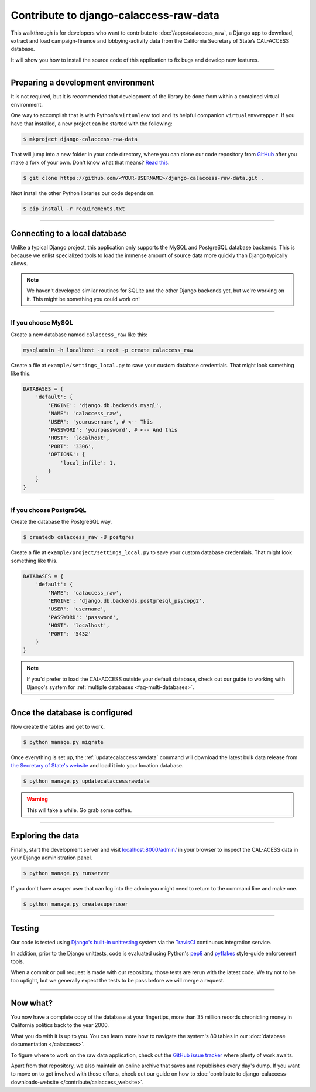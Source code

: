 Contribute to django-calaccess-raw-data
=======================================

This walkthrough is for developers who want to contribute to :doc:`/apps/calaccess_raw`, a Django app to download, extract
and load campaign-finance and lobbying-activity data from the California Secretary of State’s CAL-ACCESS database.

It will show you how to install the source code of this application to fix bugs and develop new features.

---------------


Preparing a development environment
-----------------------------------

It is not required, but it is recommended that development of the library be
done from within a contained virtual environment.

One way to accomplish that is with Python's ``virtualenv`` tool and its helpful companion ``virtualenvwrapper``.
If you have that installed, a new project can be started with the following:

.. code-block:: bash

    $ mkproject django-calaccess-raw-data

That will jump into a new folder in your code directory, where you can clone our
code repository from `GitHub <https://github.com/california-civic-data-coalition/django-calaccess-raw-data>`_
after you make a fork of your own. Don't know what that means? `Read this <https://guides.github.com/activities/forking/>`_.

.. code-block:: bash

    $ git clone https://github.com/<YOUR-USERNAME>/django-calaccess-raw-data.git .

Next install the other Python libraries our code depends on.

.. code-block:: bash

    $ pip install -r requirements.txt

---------------


Connecting to a local database
------------------------------

Unlike a typical Django project, this application only supports the MySQL and
PostgreSQL database backends. This is because we enlist specialized tools to load
the immense amount of source data more quickly than Django typically allows.

.. note::

    We haven't developed similar routines for SQLite and the other Django backends yet,
    but we're working on it. This might be something you could work on!

~~~~~~~~~~~~


If you choose MySQL
~~~~~~~~~~~~~~~~~~~

Create a new database named ``calaccess_raw`` like this:

.. code-block:: bash

    mysqladmin -h localhost -u root -p create calaccess_raw

Create a file at ``example/settings_local.py`` to save your custom database credentials. That might look something like this.

.. code-block:: python

    DATABASES = {
        'default': {
            'ENGINE': 'django.db.backends.mysql',
            'NAME': 'calaccess_raw',
            'USER': 'yourusername', # <-- This
            'PASSWORD': 'yourpassword', # <-- And this
            'HOST': 'localhost',
            'PORT': '3306',
            'OPTIONS': {
                'local_infile': 1,
            }
        }
    }

~~~~~~~~~~~~


If you choose PostgreSQL
~~~~~~~~~~~~~~~~~~~~~~~~

Create the database the PostgreSQL way.

.. code-block:: bash

    $ createdb calaccess_raw -U postgres

Create a file at ``example/project/settings_local.py`` to save your custom database credentials. That might look something like this.

.. code-block:: python

    DATABASES = {
        'default': {
            'NAME': 'calaccess_raw',
            'ENGINE': 'django.db.backends.postgresql_psycopg2',
            'USER': 'username',
            'PASSWORD': 'password',
            'HOST': 'localhost',
            'PORT': '5432'
        }
    }

.. note::

    If you'd prefer to load the CAL-ACCESS outside your default database, check
    out our guide to working with Django's system for
    :ref:`multiple databases <faq-multi-databases>`.

---------------


Once the database is configured
-------------------------------

Now create the tables and get to work.

.. code-block:: bash

    $ python manage.py migrate

Once everything is set up, the :ref:`updatecalaccessrawdata` command will download the latest
bulk data release from `the Secretary of State's website <http://www.sos.ca.gov/campaign-lobbying/cal-access-resources/raw-data-campaign-finance-and-lobbying-activity/>`_ and load it into your location database.

.. code-block:: bash

    $ python manage.py updatecalaccessrawdata

.. warning::

    This will take a while. Go grab some coffee.

---------------

Exploring the data
------------------

Finally, start the development server and visit `localhost:8000/admin/ <http://localhost:8000/admin/>`_ in your browser to inspect the CAL-ACESS data in your Django administration panel.

.. code-block:: bash

    $ python manage.py runserver

If you don't have a super user that can log into the admin you might need to return to the command line and make one.

.. code-block:: bash

    $ python manage.py createsuperuser

------------------

Testing
-------

Our code is tested using `Django's built-in unittesting <https://docs.djangoproject.com/en/1.9/topics/testing/>`_ system via the `TravisCI <https://travis-ci.org/california-civic-data-coalition/django-calaccess-raw-data>`_
continuous integration service.

In addition, prior to the Django unittests, code is evaluated using Python's
`pep8 <https://pypi.python.org/pypi/pep8>`_ and `pyflakes <https://pypi.python.org/pypi/pyflakes>`_
style-guide enforcement tools.

When a commit or pull request is made with our repository, those tests are
rerun with the latest code. We try not to be too uptight, but we generally
expect the tests to be pass before we will merge a request.

------------------

Now what?
---------

You now have a complete copy of the database at your fingertips, more than 35 million records
chronicling money in California politics back to the year 2000.

What you do with it is up to you. You can learn more how to navigate the system's 80
tables in our :doc:`database documentation </calaccess>`.

To figure where to work on the raw data application, check out the `GitHub issue tracker <https://github.com/california-civic-data-coalition/django-calaccess-raw-data/issues>`_
where plenty of work awaits.

Apart from that repository, we also maintain an online archive that saves and republishes every
day's dump. If you want to move on to get involved with those efforts, check out our guide on how to :doc:`contribute to django-calaccess-downloads-website </contribute/calaccess_website>`.
